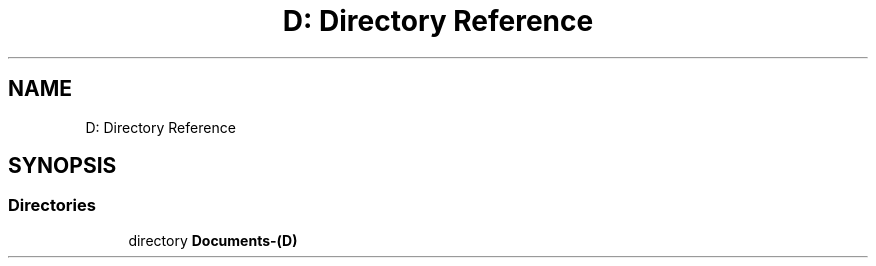 .TH "D: Directory Reference" 3 "Fri Feb 3 2017" "My Project" \" -*- nroff -*-
.ad l
.nh
.SH NAME
D: Directory Reference
.SH SYNOPSIS
.br
.PP
.SS "Directories"

.in +1c
.ti -1c
.RI "directory \fBDocuments\-(D)\fP"
.br
.in -1c
